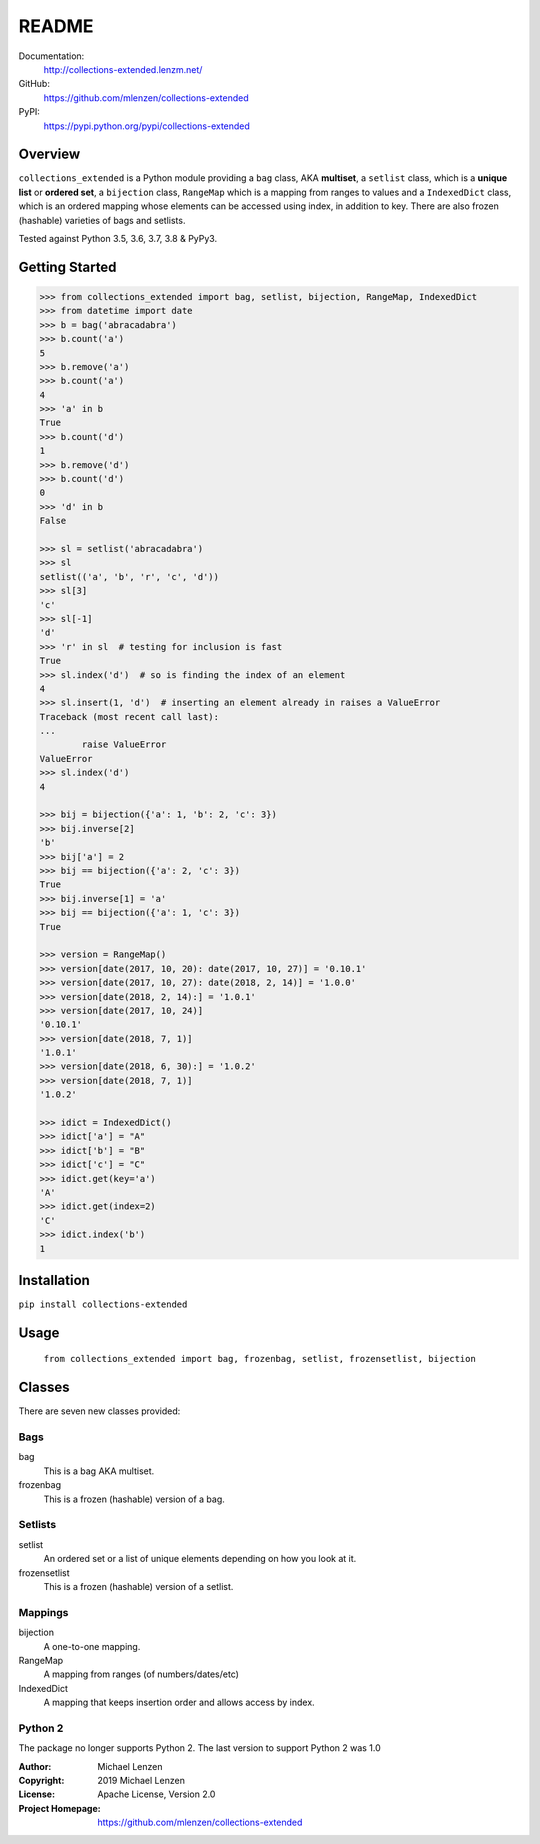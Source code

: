 README
######

.. image:: https://travis-ci.org/mlenzen/collections-extended.svg?branch=master
	:target: https://travis-ci.org/mlenzen/collections-extended
	:alt: Build Status


.. image:: https://coveralls.io/repos/github/mlenzen/collections-extended/badge.svg?branch=master
	:target: https://coveralls.io/github/mlenzen/collections-extended?branch=master
	:alt: Coverage


.. image:: https://pepy.tech/badge/collections-extended/month
    :target: https://pepy.tech/project/collections-extended/month
    :alt: Downloads


Documentation:
    http://collections-extended.lenzm.net/
GitHub:
    https://github.com/mlenzen/collections-extended
PyPI:
    https://pypi.python.org/pypi/collections-extended

Overview
========

``collections_extended`` is a Python module providing
a ``bag`` class, AKA **multiset**,
a ``setlist`` class, which is a **unique list** or **ordered set**,
a ``bijection`` class, ``RangeMap`` which is a mapping from ranges to values and
a ``IndexedDict`` class, which is an ordered mapping whose elements can be accessed using index,
in addition to key.
There are also frozen (hashable) varieties of bags and setlists.

Tested against Python 3.5, 3.6, 3.7, 3.8 & PyPy3.

Getting Started
===============

.. code-block:: python

	>>> from collections_extended import bag, setlist, bijection, RangeMap, IndexedDict
	>>> from datetime import date
	>>> b = bag('abracadabra')
	>>> b.count('a')
	5
	>>> b.remove('a')
	>>> b.count('a')
	4
	>>> 'a' in b
	True
	>>> b.count('d')
	1
	>>> b.remove('d')
	>>> b.count('d')
	0
	>>> 'd' in b
	False

	>>> sl = setlist('abracadabra')
	>>> sl
	setlist(('a', 'b', 'r', 'c', 'd'))
	>>> sl[3]
	'c'
	>>> sl[-1]
	'd'
	>>> 'r' in sl  # testing for inclusion is fast
	True
	>>> sl.index('d')  # so is finding the index of an element
	4
	>>> sl.insert(1, 'd')  # inserting an element already in raises a ValueError
	Traceback (most recent call last):
	...
		raise ValueError
	ValueError
	>>> sl.index('d')
	4

	>>> bij = bijection({'a': 1, 'b': 2, 'c': 3})
	>>> bij.inverse[2]
	'b'
	>>> bij['a'] = 2
	>>> bij == bijection({'a': 2, 'c': 3})
	True
	>>> bij.inverse[1] = 'a'
	>>> bij == bijection({'a': 1, 'c': 3})
	True

	>>> version = RangeMap()
	>>> version[date(2017, 10, 20): date(2017, 10, 27)] = '0.10.1'
	>>> version[date(2017, 10, 27): date(2018, 2, 14)] = '1.0.0'
	>>> version[date(2018, 2, 14):] = '1.0.1'
	>>> version[date(2017, 10, 24)]
	'0.10.1'
	>>> version[date(2018, 7, 1)]
	'1.0.1'
	>>> version[date(2018, 6, 30):] = '1.0.2'
	>>> version[date(2018, 7, 1)]
	'1.0.2'

	>>> idict = IndexedDict()
	>>> idict['a'] = "A"
	>>> idict['b'] = "B"
	>>> idict['c'] = "C"
	>>> idict.get(key='a')
	'A'
	>>> idict.get(index=2)
	'C'
	>>> idict.index('b')
	1

Installation
============

``pip install collections-extended``

Usage
=====
	``from collections_extended import bag, frozenbag, setlist, frozensetlist, bijection``

Classes
=======
There are seven new classes provided:

Bags
----
bag
	This is a bag AKA multiset.
frozenbag
	This is a frozen (hashable) version of a bag.

Setlists
--------
setlist
	An ordered set or a list of unique elements depending on how you look at it.
frozensetlist
	This is a frozen (hashable) version of a setlist.

Mappings
--------
bijection
	A one-to-one mapping.
RangeMap
	A mapping from ranges (of numbers/dates/etc)
IndexedDict
	A mapping that keeps insertion order and allows access by index.

Python 2
--------

The package no longer supports Python 2. The last version to support
Python 2 was 1.0

:Author: Michael Lenzen
:Copyright: 2019 Michael Lenzen
:License: Apache License, Version 2.0
:Project Homepage: https://github.com/mlenzen/collections-extended
